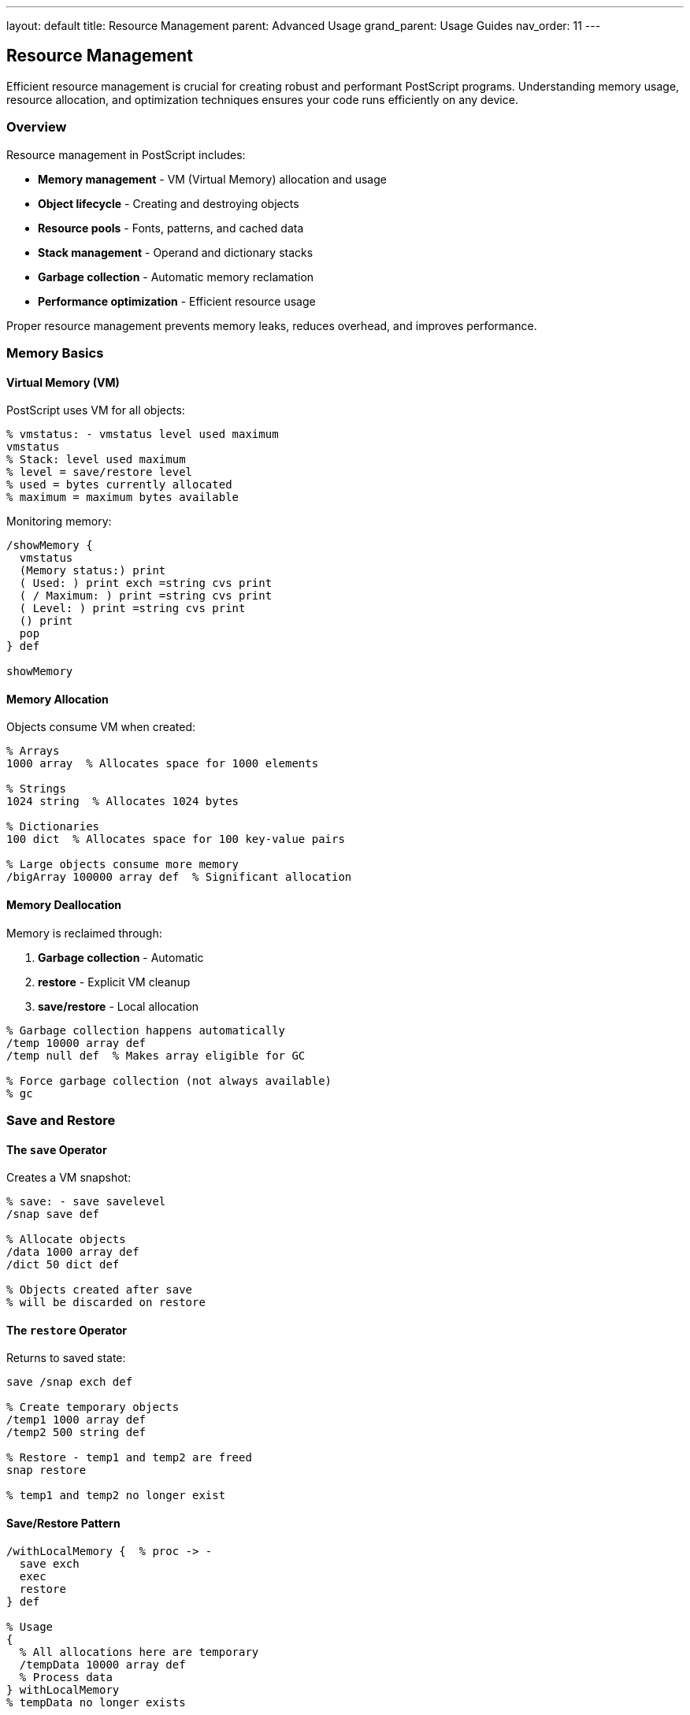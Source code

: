 ---
layout: default
title: Resource Management
parent: Advanced Usage
grand_parent: Usage Guides
nav_order: 11
---

== Resource Management

Efficient resource management is crucial for creating robust and performant PostScript programs. Understanding memory usage, resource allocation, and optimization techniques ensures your code runs efficiently on any device.

=== Overview

Resource management in PostScript includes:

* **Memory management** - VM (Virtual Memory) allocation and usage
* **Object lifecycle** - Creating and destroying objects
* **Resource pools** - Fonts, patterns, and cached data
* **Stack management** - Operand and dictionary stacks
* **Garbage collection** - Automatic memory reclamation
* **Performance optimization** - Efficient resource usage

Proper resource management prevents memory leaks, reduces overhead, and improves performance.

=== Memory Basics

==== Virtual Memory (VM)

PostScript uses VM for all objects:

[source,postscript]
----
% vmstatus: - vmstatus level used maximum
vmstatus
% Stack: level used maximum
% level = save/restore level
% used = bytes currently allocated
% maximum = maximum bytes available
----

Monitoring memory:

[source,postscript]
----
/showMemory {
  vmstatus
  (Memory status:) print
  ( Used: ) print exch =string cvs print
  ( / Maximum: ) print =string cvs print
  ( Level: ) print =string cvs print
  () print
  pop
} def

showMemory
----

==== Memory Allocation

Objects consume VM when created:

[source,postscript]
----
% Arrays
1000 array  % Allocates space for 1000 elements

% Strings
1024 string  % Allocates 1024 bytes

% Dictionaries
100 dict  % Allocates space for 100 key-value pairs

% Large objects consume more memory
/bigArray 100000 array def  % Significant allocation
----

==== Memory Deallocation

Memory is reclaimed through:

1. **Garbage collection** - Automatic
2. **restore** - Explicit VM cleanup
3. **save/restore** - Local allocation

[source,postscript]
----
% Garbage collection happens automatically
/temp 10000 array def
/temp null def  % Makes array eligible for GC

% Force garbage collection (not always available)
% gc
----

=== Save and Restore

==== The `save` Operator

Creates a VM snapshot:

[source,postscript]
----
% save: - save savelevel
/snap save def

% Allocate objects
/data 1000 array def
/dict 50 dict def

% Objects created after save
% will be discarded on restore
----

==== The `restore` Operator

Returns to saved state:

[source,postscript]
----
save /snap exch def

% Create temporary objects
/temp1 1000 array def
/temp2 500 string def

% Restore - temp1 and temp2 are freed
snap restore

% temp1 and temp2 no longer exist
----

==== Save/Restore Pattern

[source,postscript]
----
/withLocalMemory {  % proc -> -
  save exch
  exec
  restore
} def

% Usage
{
  % All allocations here are temporary
  /tempData 10000 array def
  % Process data
} withLocalMemory
% tempData no longer exists
----

==== Nested Save/Restore

[source,postscript]
----
save /level1 exch def
  % Allocations at level 1

  save /level2 exch def
    % Allocations at level 2
  level2 restore

  % Level 2 allocations freed
  % Level 1 allocations remain
level1 restore
% All freed
----

=== Object Management

==== Object Lifecycle

[source,postscript]
----
% Creation
/myArray 100 array def

% Usage
myArray 0 42 put

% Release (make eligible for GC)
/myArray null def
----

==== Reusing Objects

[source,postscript]
----
% Good: reuse array
/buffer 1024 string def

% Use buffer multiple times
file buffer readstring pop
% ... process
file buffer readstring pop
% ... process

% Bad: create new each time
file 1024 string readstring pop
file 1024 string readstring pop
% ... allocates multiple buffers
----

==== Object Pools

[source,postscript]
----
/StringPool {
  10 dict begin
    /size 1024 def
    /pool 10 array def
    /index 0 def

    % Initialize pool
    0 1 pool length 1 sub {
      pool exch size string put
    } for

    /acquire {
      index pool length lt {
        pool index get
        /index index 1 add def
      } {
        % Pool exhausted, create new
        size string
      } ifelse
    } def

    /release {
      % Return to pool
      index 0 gt {
        /index index 1 sub def
        pool index 3 -1 roll put
      } {
        pop
      } ifelse
    } def

    currentdict
  end
} def

% Usage
StringPool /strPool exch def
strPool /acquire get exec  % Get string from pool
% ... use string
strPool /release get exec  % Return to pool
----

=== Stack Management

==== Operand Stack

Monitor and manage stack depth:

[source,postscript]
----
% count: - count n
count =  % Shows current stack depth

% Clear stack
clear

% Save stack state
count /initialDepth exch def
% ... operations
count initialDepth sub =  % Net stack change
----

==== Stack Hygiene

[source,postscript]
----
% Good: balanced stack
/goodProc {
  % Takes 2 args, leaves 1 result
  add
} def

% Bad: leaks values
/badProc {
  add
  42  % Oops, extra value left
} def

% Verify stack balance
/withStackCheck {  % proc -> -
  count exch
  exec
  count exch sub
  dup 0 ne {
    (Warning: Stack imbalance: ) print =
  } {
    pop
  } ifelse
} def
----

==== Dictionary Stack

Limit dictionary stack growth:

[source,postscript]
----
% Check dictionary stack depth
countdictstack =

% Good: use begin/end pairs
10 dict begin
  % Local definitions
end

% Bad: missing end
10 dict begin
  % Definitions
% Missing end - dict stays on stack!
----

=== Resource Pooling

==== Font Cache

[source,postscript]
----
/FontCache 50 dict def

/getCachedFont {  % fontname size -> font
  2 dict begin
    /size exch def
    /name exch def

    /key name =string cvs (-) exch concatstrings
         size =string cvs concatstrings def

    FontCache key known {
      FontCache key get
    } {
      name findfont size scalefont
      dup FontCache key 3 -1 roll put
    } ifelse
  end
} def

% Usage
/Times-Roman 12 getCachedFont setfont  % Cached
/Times-Roman 12 getCachedFont setfont  % Retrieved from cache
----

==== Pattern Cache

[source,postscript]
----
/PatternCache <<>> def

/cachePattern {  % name pattern -> -
  PatternCache 3 1 roll put
} def

/getPattern {  % name -> pattern
  PatternCache exch get
} def

% Usage
/dots {
  % ... dot pattern definition
} bind def

/dots (dots) cachePattern
(dots) getPattern exec  % Use cached pattern
----

==== Data Structure Reuse

[source,postscript]
----
/BufferManager {
  20 dict begin
    /buffers <<
      /small 256
      /medium 1024
      /large 4096
    >> def

    /cache <<>> def

    /get {  % size -> buffer
      buffers exch known {
        buffers 1 index get
        cache 2 index known {
          cache exch get
        } {
          string
        } ifelse
      } {
        string
      } ifelse
    } def

    /return {  % size buffer -> -
      cache 3 1 roll put
    } def

    currentdict
  end
} def
----

=== Memory Optimization

==== Minimize Allocations

[source,postscript]
----
% Good: allocate once, reuse
/buffer 1024 string def
0 1 99 {
  pop
  file buffer readstring pop
  % Process buffer
} for

% Bad: allocate every time
0 1 99 {
  pop
  file 1024 string readstring pop
  % New allocation each iteration
} for
----

==== Use Appropriate Sizes

[source,postscript]
----
% Good: right-sized allocation
/smallData 10 array def
/mediumData 100 array def
/largeData 1000 array def

% Bad: oversized allocation
/smallData 10000 array def  % Wastes memory
----

==== Packed Arrays

More memory-efficient for read-only data:

[source,postscript]
----
% Regular array (mutable, larger)
/data [1 2 3 4 5] def

% Packed array (read-only, smaller)
/data [1 2 3 4 5] cvx def

% Or using packedarray
mark 1 2 3 4 5 packedarray /data exch def
----

==== String Optimization

[source,postscript]
----
% Good: single string
/message (This is a long message) def

% Bad: concatenated strings
/message (This ) (is ) (a ) (long ) (message)
         concatstrings exch concatstrings exch concatstrings
         exch concatstrings def
----

=== Resource Monitoring

==== Memory Usage Tracking

[source,postscript]
----
/MemoryTracker {
  10 dict begin
    /snapshots [] def

    /snapshot {  % label -> -
      vmstatus pop
      2 array astore
      2 array astore
      /snapshots [ snapshots aload pop 3 -1 roll ] def
    } def

    /report {
      (Memory Usage Report:) print
      snapshots {
        aload pop
        (  ) print exch =string cvs print
        (: ) print
        aload pop
        ( bytes) exch =string cvs concatstrings print
      } forall
    } def

    currentdict
  end
} def

% Usage
MemoryTracker /tracker exch def
tracker /snapshot (Start) exec
% ... operations
tracker /snapshot (After operation) exec
tracker /report exec
----

==== Performance Profiling

[source,postscript]
----
/profile {  % label proc -> time
  2 dict begin
    /proc exch def
    /label exch def

    vmstatus pop /startMem exch def
    usertime /startTime exch def

    proc exec

    usertime startTime sub /elapsed exch def
    vmstatus pop startMem sub /memDelta exch def

    label print
    (: ) print
    elapsed =string cvs print
    (ms, ) print
    memDelta =string cvs print
    ( bytes) print
    () print

    elapsed
  end
} def

% Usage
(Heavy operation) {
  % ... expensive code
} profile pop
----

==== Resource Leaks Detection

[source,postscript]
----
/detectLeaks {  % proc -> leaked
  vmstatus pop /before exch def

  exec

  vmstatus pop /after exch def
  after before sub

  dup 0 gt {
    (Warning: Possible leak of ) print
    =string cvs print
    ( bytes) print
  } {
    pop
  } ifelse
} def

% Usage
{
  % Suspected leaking code
  /temp 1000 array def
  % Forgot to clean up temp
} detectLeaks
----

=== Cleanup Patterns

==== RAII Pattern (Resource Acquisition Is Initialization)

[source,postscript]
----
/withResource {  % acquireProc releaseProc useProc -> -
  3 dict begin
    /use exch def
    /release exch def
    /acquire exch def

    acquire exec /resource exch def

    {
      resource use exec
    } stopped {
      resource release exec
      stop
    } {
      resource release exec
    } ifelse
  end
} def

% Usage
{
  (file.txt) (r) file  % Acquire
} {
  closefile  % Release
} {
  256 string readline pop  % Use
} withResource
----

==== Scoped Resources

[source,postscript]
----
/withScope {  % initProc mainProc cleanupProc -> -
  3 dict begin
    /cleanup exch def
    /main exch def
    /init exch def

    save /snap exch def

    init exec

    {
      main exec
    } stopped {
      cleanup exec
      snap restore
      stop
    } {
      cleanup exec
      snap restore
    } ifelse
  end
} def
----

==== Finalizers

[source,postscript]
----
/Finalizer {
  <<
    /resources []
    /finalizers <<>>

    /register {  % resource finalizerProc -> -
      2 dict begin
        /finalizer exch def
        /resource exch def

        /resources [ resources aload pop resource ] def
        finalizers resource finalizer put
      end
    } bind

    /finalize {
      resources {
        /resource exch def
        finalizers resource known {
          finalizers resource get
          resource exch exec
        } if
      } forall

      /resources [] def
      /finalizers <<>> def
    } bind
  >>
} def

% Usage
Finalizer /fin exch def
(file.txt) (r) file
dup { closefile } fin /register get exec
% ... use file
fin /finalize get exec
----

=== Best Practices

==== Minimize Global State

[source,postscript]
----
% Good: local scope
{
  save
  % Local allocations
  /tempData 1000 array def
  % Process
  restore
} exec

% Bad: global pollution
/tempData 1000 array def
% Hard to clean up
----

==== Use Save/Restore for Temporary Data

[source,postscript]
----
% Good: automatic cleanup
/processLargeData {  % data -> result
  save exch

  % Create temporary working arrays
  /workspace 10000 array def
  /results 1000 array def

  % Process data
  % ... operations

  % Extract results before restore
  results 0 100 getinterval

  exch restore
} def

% Bad: manual cleanup
/processLargeData {
  /workspace 10000 array def
  /results 1000 array def
  % ... process
  % Forgot to clean up!
} def
----

==== Reuse Objects

[source,postscript]
----
% Good: object reuse
/pointBuffer 2 array def
0 1 99 {
  pop
  pointBuffer 0 rand put
  pointBuffer 1 rand put
  % Use pointBuffer
} for

% Bad: create new each time
0 1 99 {
  pop
  [rand rand]  % New array each iteration
} for
----

==== Cache Expensive Computations

[source,postscript]
----
% Good: cache results
/factorialCache 20 dict def

/factorial {  % n -> n!
  dup factorialCache exch known {
    factorialCache exch get
  } {
    dup 1 le {
      pop 1
    } {
      dup 1 sub factorial mul
    } ifelse
    dup factorialCache 3 1 roll put
  } ifelse
} def

% Bad: recalculate every time
/factorial {
  dup 1 le { pop 1 } { dup 1 sub factorial mul } ifelse
} def
----

=== Common Pitfalls

==== Memory Leaks

[source,postscript]
----
% Wrong: accumulating references
/data [] def
0 1 999 {
  /data [ data aload pop 1000 array ] def
  % data keeps growing!
} for

% Correct: use temporary scope
save
/data [] def
0 1 999 {
  /data [ data aload pop 1000 array ] def
} for
restore
----

==== Missing Cleanup

[source,postscript]
----
% Wrong: file not closed on error
(file.txt) (r) file /f exch def
f 256 string readline pop
% If error occurs, file stays open

% Correct: guaranteed cleanup
(file.txt) (r) file /f exch def
{
  f 256 string readline pop
} stopped {
  f closefile
  stop
} {
  f closefile
} ifelse
----

==== Stack Growth

[source,postscript]
----
% Wrong: unbalanced operations
/leakyProc {
  42  % Leaves extra value
  add
} def

0 1 999 {
  leakyProc
} for
% Stack has grown by 1000 elements!

% Correct: balanced
/cleanProc {
  add
} def
----

==== Dictionary Stack Overflow

[source,postscript]
----
% Wrong: repeated begin without end
0 1 99 {
  pop
  10 dict begin
  % ... forgot end
} for
% Dictionary stack overflow!

% Correct: balanced
0 1 99 {
  pop
  10 dict begin
    % ...
  end
} for
----

=== Performance Optimization

==== Batch Operations

[source,postscript]
----
% Good: batch allocation
save
[
  0 1 999 {
    1000 array
  } for
] /arrays exch def
% Process all
restore

% Bad: piecemeal
0 1 999 {
  pop
  save
  1000 array
  % Process
  restore
} for
----

==== Minimize VM Snapshots

[source,postscript]
----
% Good: one save for entire operation
save
% ... many operations
restore

% Bad: save per operation
0 1 99 {
  pop
  save
  % ... one operation
  restore
} for
----

==== Use Bind

[source,postscript]
----
% Good: bound procedure (faster, no dict lookups)
/fastProc {
  dup mul add
} bind def

% Slower: unbound (dict lookups each time)
/slowProc {
  dup mul add
} def
----

=== Resource Limits

==== Checking Limits

[source,postscript]
----
/checkResources {
  % Check VM
  vmstatus
  3 1 roll sub
  dup 10000 lt {
    (Warning: Low memory) print
  } if
  pop pop

  % Check stacks
  count 100 gt {
    (Warning: Deep operand stack) print
  } if

  countdictstack 20 gt {
    (Warning: Deep dictionary stack) print
  } if
} def
----

==== Enforcing Limits

[source,postscript]
----
/withMemoryLimit {  % maxBytes proc -> -
  2 dict begin
    /proc exch def
    /limit exch def

    vmstatus pop /start exch def

    {
      proc exec
      vmstatus pop start sub limit gt {
        (Memory limit exceeded) print
        stop
      } if
    } loop
  end
} def
----

=== Debugging Resource Issues

==== Memory Dump

[source,postscript]
----
/dumpMemory {
  (=== Memory Dump ===) print
  vmstatus
  (Maximum: ) print =string cvs print () print
  (Used: ) print =string cvs print () print
  (Level: ) print =string cvs print () print

  (Operand stack depth: ) print count =
  (Dictionary stack depth: ) print countdictstack =
} def
----

==== Track Allocations

[source,postscript]
----
/AllocationTracker {
  <<
    /allocations []

    /track {  % name size -> -
      realtime 3 array astore
      /allocations [ allocations aload pop 3 -1 roll ] def
    } bind

    /report {
      (Allocations:) print
      allocations {
        aload pop
        ( - ) print
        =string cvs print
        (: ) print
        =string cvs print
        ( bytes at ) print
        =string cvs print
        () print
      } forall
    } bind
  >>
} def
----

=== See Also

* link:/docs/usage/advanced/error-handling/[Error Handling] - Resource errors
* link:/docs/usage/advanced/file-operations/[File Operations] - File resource management
* link:/docs/usage/basic/procedures/[Procedures] - Procedure optimization
* link:/docs/usage/debugging/[Debugging] - Resource debugging
* link:/docs/usage/advanced/device-control/[Device Control] - Device resources
